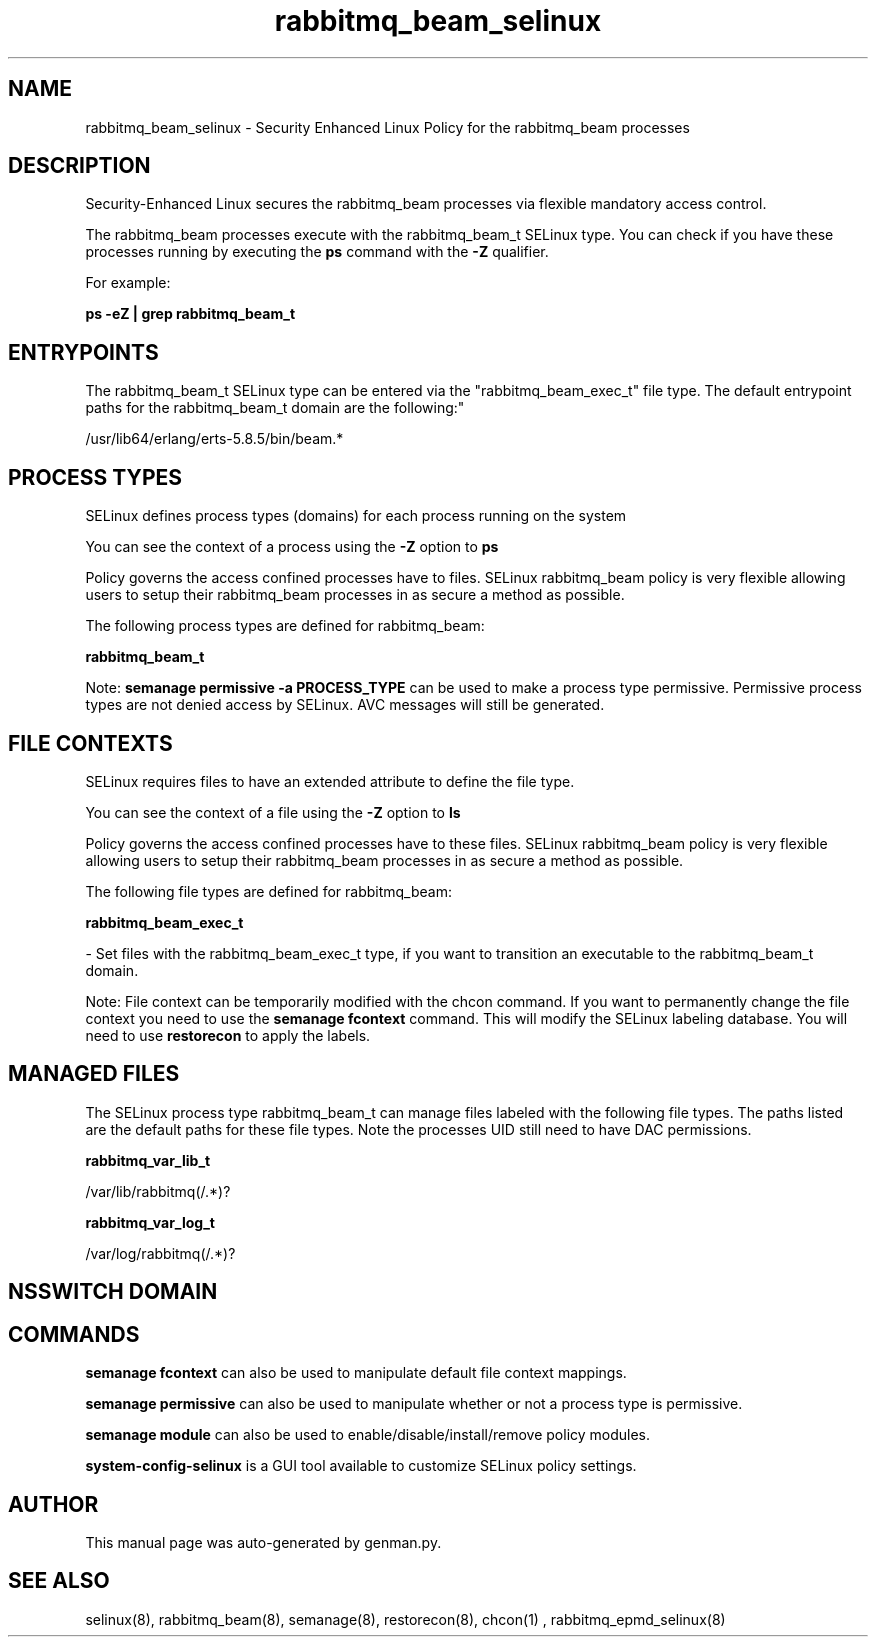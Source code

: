 .TH  "rabbitmq_beam_selinux"  "8"  "rabbitmq_beam" "dwalsh@redhat.com" "rabbitmq_beam SELinux Policy documentation"
.SH "NAME"
rabbitmq_beam_selinux \- Security Enhanced Linux Policy for the rabbitmq_beam processes
.SH "DESCRIPTION"

Security-Enhanced Linux secures the rabbitmq_beam processes via flexible mandatory access control.

The rabbitmq_beam processes execute with the rabbitmq_beam_t SELinux type. You can check if you have these processes running by executing the \fBps\fP command with the \fB\-Z\fP qualifier. 

For example:

.B ps -eZ | grep rabbitmq_beam_t


.SH "ENTRYPOINTS"

The rabbitmq_beam_t SELinux type can be entered via the "rabbitmq_beam_exec_t" file type.  The default entrypoint paths for the rabbitmq_beam_t domain are the following:"

/usr/lib64/erlang/erts-5.8.5/bin/beam.*
.SH PROCESS TYPES
SELinux defines process types (domains) for each process running on the system
.PP
You can see the context of a process using the \fB\-Z\fP option to \fBps\bP
.PP
Policy governs the access confined processes have to files. 
SELinux rabbitmq_beam policy is very flexible allowing users to setup their rabbitmq_beam processes in as secure a method as possible.
.PP 
The following process types are defined for rabbitmq_beam:

.EX
.B rabbitmq_beam_t 
.EE
.PP
Note: 
.B semanage permissive -a PROCESS_TYPE 
can be used to make a process type permissive. Permissive process types are not denied access by SELinux. AVC messages will still be generated.

.SH FILE CONTEXTS
SELinux requires files to have an extended attribute to define the file type. 
.PP
You can see the context of a file using the \fB\-Z\fP option to \fBls\bP
.PP
Policy governs the access confined processes have to these files. 
SELinux rabbitmq_beam policy is very flexible allowing users to setup their rabbitmq_beam processes in as secure a method as possible.
.PP 
The following file types are defined for rabbitmq_beam:


.EX
.PP
.B rabbitmq_beam_exec_t 
.EE

- Set files with the rabbitmq_beam_exec_t type, if you want to transition an executable to the rabbitmq_beam_t domain.


.PP
Note: File context can be temporarily modified with the chcon command.  If you want to permanently change the file context you need to use the 
.B semanage fcontext 
command.  This will modify the SELinux labeling database.  You will need to use
.B restorecon
to apply the labels.

.SH "MANAGED FILES"

The SELinux process type rabbitmq_beam_t can manage files labeled with the following file types.  The paths listed are the default paths for these file types.  Note the processes UID still need to have DAC permissions.

.br
.B rabbitmq_var_lib_t

	/var/lib/rabbitmq(/.*)?
.br

.br
.B rabbitmq_var_log_t

	/var/log/rabbitmq(/.*)?
.br

.SH NSSWITCH DOMAIN

.SH "COMMANDS"
.B semanage fcontext
can also be used to manipulate default file context mappings.
.PP
.B semanage permissive
can also be used to manipulate whether or not a process type is permissive.
.PP
.B semanage module
can also be used to enable/disable/install/remove policy modules.

.PP
.B system-config-selinux 
is a GUI tool available to customize SELinux policy settings.

.SH AUTHOR	
This manual page was auto-generated by genman.py.

.SH "SEE ALSO"
selinux(8), rabbitmq_beam(8), semanage(8), restorecon(8), chcon(1)
, rabbitmq_epmd_selinux(8)